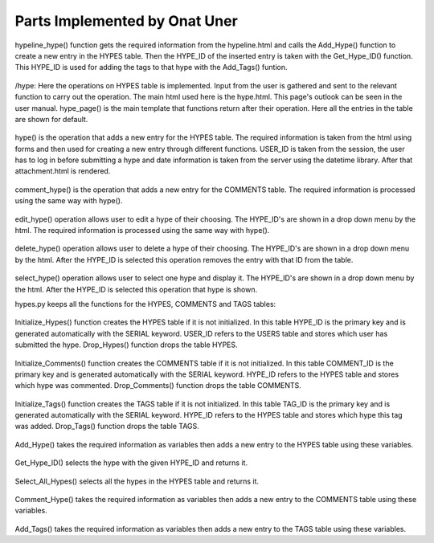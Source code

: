 Parts Implemented by Onat Uner
================================

.. figure:: /static/33_hypeline.png
hypeline_hype() function gets the required information from the hypeline.html and calls the Add_Hype() function to create a new entry in the HYPES table. Then the HYPE_ID of the inserted entry is taken with the Get_Hype_ID() function.
This HYPE_ID is used for adding the tags to that hype with the Add_Tags() funtion.


.. figure:: /static/27_hype_page.png
/hype:
Here the operations on HYPES table is implemented. Input from the user is gathered and sent to the relevant function to carry out the operation. The main html used here is the hype.html. This page's outlook can be seen in the user manual.
hype_page() is the main template that functions return after their operation. Here all the entries in the table are shown for default.


.. figure:: /static/26_hype.png

hype() is the operation that adds a new entry for the HYPES table. The required information is taken from the html using forms and then used for creating a new entry through different functions. USER_ID is taken from the session, the user has to log in before submitting a hype and date information is taken from the server using the datetime library. After that attachment.html is rendered.


.. figure:: /static/22_comment_hype_server.png

comment_hype() is the operation that adds a new entry for the COMMENTS table. The required information is processed using the same way with hype().


.. figure:: /static/24_edit_hype.png

edit_hype() operation allows user to edit a hype of their choosing. The HYPE_ID's are shown in a drop down menu by the html. The required information is processed using the same way with hype().


.. figure:: /static/23_delete_hype.png

delete_hype() operation allows user to delete a hype of their choosing. The HYPE_ID's are shown in a drop down menu by the html. After the HYPE_ID is selected this operation removes the entry with that ID from the table.


.. figure:: /static/32_select_hype.png

select_hype() operation allows user to select one hype and display it. The HYPE_ID's are shown in a drop down menu by the html. After the HYPE_ID is selected this operation that hype is shown.


hypes.py keeps all the functions for the HYPES, COMMENTS and TAGS tables:

.. figure:: /static/29_init_drop_hypes.png

Initialize_Hypes() function creates the HYPES table if it is not initialized. In this table HYPE_ID is the primary key and is generated automatically with the SERIAL keyword. USER_ID refers to the USERS table and stores which user has submitted the hype.
Drop_Hypes() function drops the table HYPES.


.. figure:: /static/28_init_drop_comments.png

Initialize_Comments() function creates the COMMENTS table if it is not initialized. In this table COMMENT_ID is the primary key and is generated automatically with the SERIAL keyword. HYPE_ID refers to the HYPES table and stores which hype was commented.
Drop_Comments() function drops the table COMMENTS.


.. figure:: /static/30_init_drop_tags.png

Initialize_Tags() function creates the TAGS table if it is not initialized. In this table TAG_ID is the primary key and is generated automatically with the SERIAL keyword. HYPE_ID refers to the HYPES table and stores which hype this tag was added.
Drop_Tags() function drops the table TAGS.


.. figure:: /static/19_add_hype.png

Add_Hype() takes the required information as variables then adds a new entry to the HYPES table using these variables.


.. figure:: /static/25_get_hype_id.png

Get_Hype_ID() selects the hype with the given HYPE_ID and returns it.


.. figure:: /static/31_select_all_hypes.png

Select_All_Hypes() selects all the hypes in the HYPES table and returns it.


.. figure:: /static/21_comment_hype.png

Comment_Hype() takes the required information as variables then adds a new entry to the COMMENTS table using these variables.

.. figure:: /static/20_add_tags.png
Add_Tags() takes the required information as variables then adds a new entry to the TAGS table using these variables.
